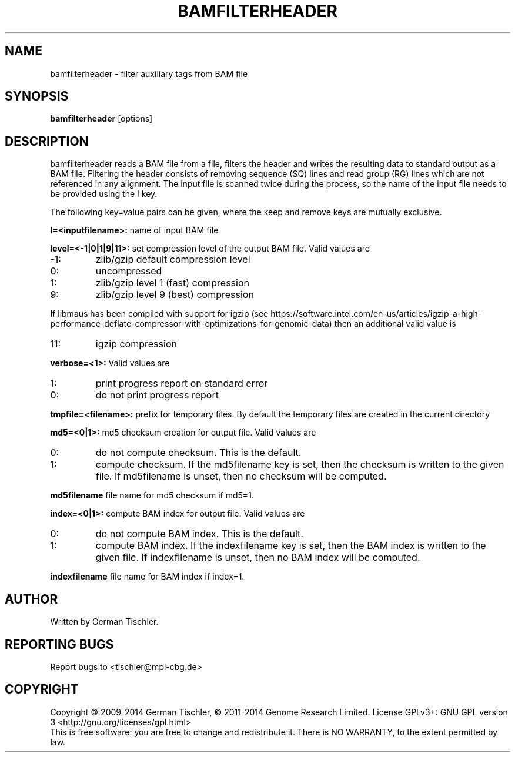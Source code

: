 .TH BAMFILTERHEADER 1 "January 2014" BIOBAMBAM
.SH NAME
bamfilterheader - filter auxiliary tags from BAM file
.SH SYNOPSIS
.PP
.B bamfilterheader
[options]
.SH DESCRIPTION
bamfilterheader reads a BAM file from a file, filters the header
and writes the resulting data to standard output as a BAM file. Filtering
the header consists of removing sequence (SQ) lines and read group (RG)
lines which are not referenced in any alignment. The input file is scanned
twice during the process, so the name of the input file needs to be provided
using the I key.
.PP
The following key=value pairs can be given, where the keep and remove keys
are mutually exclusive.
.PP
.B I=<inputfilename>:
name of input BAM file
.PP
.B level=<-1|0|1|9|11>:
set compression level of the output BAM file. Valid
values are
.IP -1:
zlib/gzip default compression level
.IP 0:
uncompressed
.IP 1:
zlib/gzip level 1 (fast) compression
.IP 9:
zlib/gzip level 9 (best) compression
.P
If libmaus has been compiled with support for igzip (see
https://software.intel.com/en-us/articles/igzip-a-high-performance-deflate-compressor-with-optimizations-for-genomic-data)
then an additional valid value is
.IP 11:
igzip compression
.PP
.B verbose=<1>:
Valid values are
.IP 1:
print progress report on standard error
.IP 0:
do not print progress report
.PP
.B tmpfile=<filename>: 
prefix for temporary files. By default the temporary files are created in the current directory
.PP
.B md5=<0|1>:
md5 checksum creation for output file. Valid values are
.IP 0:
do not compute checksum. This is the default.
.IP 1:
compute checksum. If the md5filename key is set, then the checksum is
written to the given file. If md5filename is unset, then no checksum will be computed.
.PP
.B md5filename
file name for md5 checksum if md5=1.
.PP
.B index=<0|1>:
compute BAM index for output file. Valid values are
.IP 0:
do not compute BAM index. This is the default.
.IP 1:
compute BAM index. If the indexfilename key is set, then the BAM index is
written to the given file. If indexfilename is unset, then no BAM index will be computed.
.PP
.B indexfilename
file name for BAM index if index=1.
.SH AUTHOR
Written by German Tischler.
.SH "REPORTING BUGS"
Report bugs to <tischler@mpi-cbg.de>
.SH COPYRIGHT
Copyright \(co 2009-2014 German Tischler, \(co 2011-2014 Genome Research Limited.
License GPLv3+: GNU GPL version 3 <http://gnu.org/licenses/gpl.html>
.br
This is free software: you are free to change and redistribute it.
There is NO WARRANTY, to the extent permitted by law.
